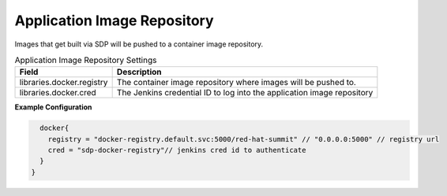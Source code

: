 .. _Application Image Repository: 
----------------------------
Application Image Repository
----------------------------

Images that get built via SDP will be pushed to a container image repository. 

.. csv-table:: Application Image Repository Settings
   :header: "Field", "Description"

   "libraries.docker.registry", "The container image repository where images will be pushed to."
   "libraries.docker.cred", "The Jenkins credential ID to log into the application image repository"


**Example Configuration**

.. code:: groovy

      docker{
        registry = "docker-registry.default.svc:5000/red-hat-summit" // "0.0.0.0:5000" // registry url
        cred = "sdp-docker-registry"// jenkins cred id to authenticate
      }
    }

